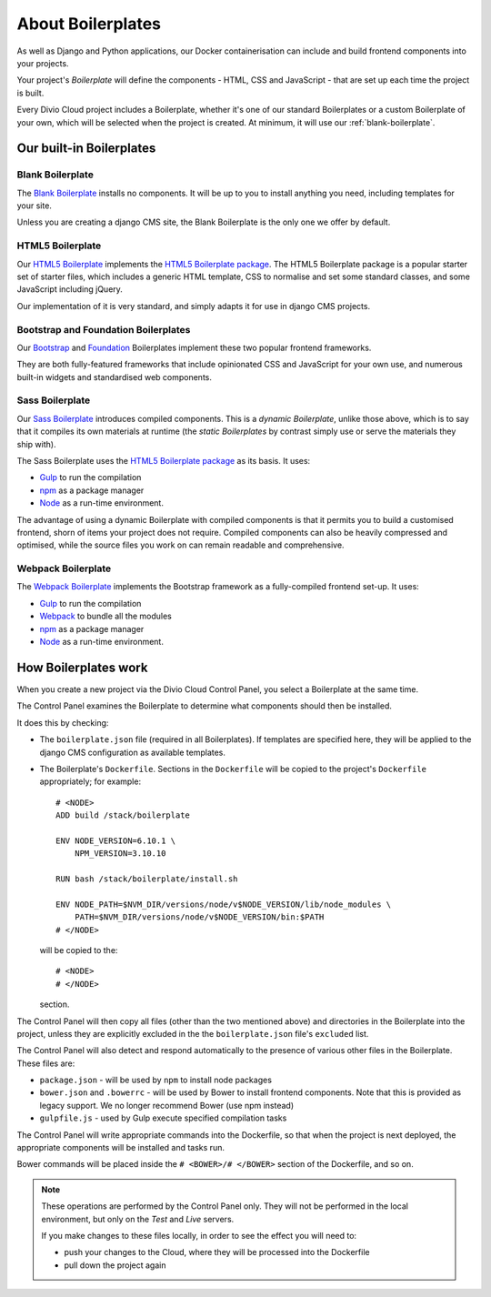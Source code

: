 About Boilerplates
==================

As well as Django and Python applications, our Docker containerisation can
include and build frontend components into your projects.

Your project's *Boilerplate* will define the components - HTML, CSS and
JavaScript - that are set up each time the project is built.

Every Divio Cloud project includes a Boilerplate, whether it's one of our
standard Boilerplates or a custom Boilerplate of your own, which will be
selected when the project is created. At minimum, it will use our
:ref:`blank-boilerplate`.


Our built-in Boilerplates
-------------------------

.. _blank-boilerplate:

Blank Boilerplate
~~~~~~~~~~~~~~~~~

The `Blank Boilerplate <https://github.com/aldryn/aldryn-boilerplate-blank>`_
installs no components. It will be up to you to install anything you need,
including templates for your site.

Unless you are creating a django CMS site, the Blank Boilerplate is the only
one we offer by default.


HTML5 Boilerplate
~~~~~~~~~~~~~~~~~

Our `HTML5 Boilerplate <https://github.com/divio/djangocms-boilerplate-html5>`_
implements the `HTML5 Boilerplate package <https://html5boilerplate.com>`_. The
HTML5 Boilerplate package is a popular starter set of starter files, which
includes a generic HTML template, CSS to normalise and set some standard
classes, and some JavaScript including jQuery.

Our implementation of it is very standard, and simply adapts it for use in
django CMS projects.


Bootstrap and Foundation Boilerplates
~~~~~~~~~~~~~~~~~~~~~~~~~~~~~~~~~~~~~

Our `Bootstrap <https://github.com/divio/djangocms-boilerplate-bootstrap3>`_
and `Foundation <https://github.com/divio/djangocms-boilerplate-foundation6>`_
Boilerplates implement these two popular frontend frameworks.

They are both fully-featured frameworks that include opinionated CSS and
JavaScript for your own use, and numerous built-in widgets and standardised web
components.


Sass Boilerplate
~~~~~~~~~~~~~~~~

Our `Sass Boilerplate <https://github.com/divio/djangocms-boilerplate-sass>`_
introduces compiled components. This is a *dynamic Boilerplate*, unlike those
above, which is to say that it compiles its own materials at runtime (the
*static Boilerplates* by contrast simply use or serve the materials they ship
with).

The Sass Boilerplate uses the `HTML5 Boilerplate package
<https://html5boilerplate.com>`_ as its basis. It uses:

* `Gulp <http://gulpjs.com>`_ to run the compilation
* `npm <https://www.npmjs.com>`_ as a package manager
* `Node <https://nodejs.org/en/>`_ as a run-time environment.

The advantage of using a dynamic Boilerplate with compiled components is that
it permits you to build a customised frontend, shorn of items your project does
not require. Compiled components can also be heavily compressed and optimised,
while the source files you work on can remain readable and comprehensive.


Webpack Boilerplate
~~~~~~~~~~~~~~~~~~~

The `Webpack Boilerplate
<https://github.com/divio/djangocms-boilerplate-webpack>`_ implements the
Bootstrap framework as a fully-compiled frontend set-up. It uses:

* `Gulp <http://gulpjs.com>`_ to run the compilation
* `Webpack <https://webpack.js.org>`_ to bundle all the modules
* `npm <https://www.npmjs.com>`_ as a package manager
* `Node <https://nodejs.org/en/>`_ as a run-time environment.


How Boilerplates work
---------------------

When you create a new project via the Divio Cloud Control Panel, you select a
Boilerplate at the same time.

The Control Panel examines the Boilerplate to determine what components should
then be installed.

It does this by checking:

* The ``boilerplate.json`` file (required in all Boilerplates). If templates
  are specified here, they will be applied to the django CMS configuration as
  available templates.

* The Boilerplate's ``Dockerfile``. Sections in the ``Dockerfile`` will be
  copied to the project's ``Dockerfile`` appropriately; for example::

    # <NODE>
    ADD build /stack/boilerplate

    ENV NODE_VERSION=6.10.1 \
        NPM_VERSION=3.10.10

    RUN bash /stack/boilerplate/install.sh

    ENV NODE_PATH=$NVM_DIR/versions/node/v$NODE_VERSION/lib/node_modules \
        PATH=$NVM_DIR/versions/node/v$NODE_VERSION/bin:$PATH
    # </NODE>

  will be copied to the::

    # <NODE>
    # </NODE>

  section.

The Control Panel will then copy all files (other than the two mentioned above)
and directories in the Boilerplate into the project, unless they are explicitly
excluded in the the ``boilerplate.json`` file's ``excluded`` list.

..  important:

    As you can see in the example above, the Dockerfile expects to find and use
    files in ``build``, that it adds to ``/stack/boilerplate``. The ``build``
    directory will need to be provided by the Boilerplate.

The Control Panel will also detect and respond automatically to the presence of
various other files in the Boilerplate. These files are:

* ``package.json`` - will be used by ``npm`` to install node packages
* ``bower.json`` and ``.bowerrc`` - will be used by Bower to install frontend
  components. Note that this is provided as legacy support. We no longer
  recommend Bower (use npm instead)
* ``gulpfile.js`` - used by Gulp execute specified compilation tasks

The Control Panel will write appropriate commands into the Dockerfile, so that
when the project is next deployed, the appropriate components will be installed
and tasks run.

Bower commands will be placed inside the ``# <BOWER>/# </BOWER>`` section of
the Dockerfile, and so on.

..  note::

    These operations are performed by the Control Panel only. They will not be
    performed in the local environment, but only on the *Test* and *Live*
    servers.

    If you make changes to these files locally, in order to see the effect
    you will need to:

    * push your changes to the Cloud, where they will be processed into the
      Dockerfile
    * pull down the project again
